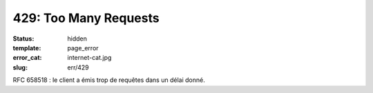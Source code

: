 ======================
429: Too Many Requests
======================
:status: hidden
:template: page_error
:error_cat: internet-cat.jpg
:slug: err/429

RFC 658518 : le client a émis trop de requêtes dans un délai donné.
